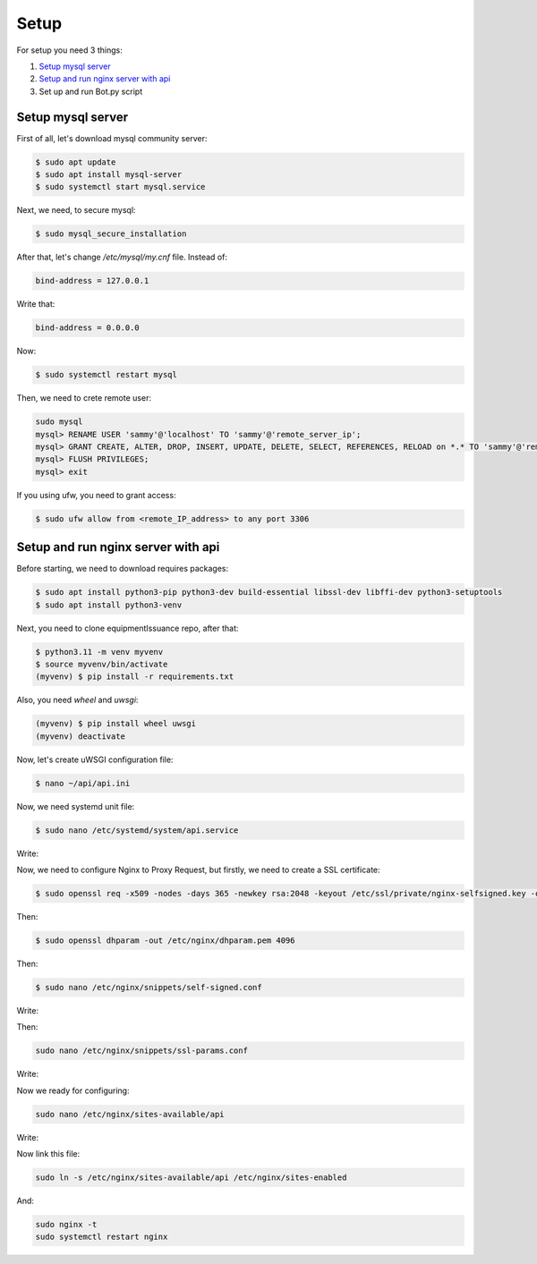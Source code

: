 Setup
======

For setup you need 3 things:

1. `Setup mysql server`_
2. `Setup and run nginx server with api`_
3. Set up and run Bot.py script

.. _`Setup mysql server`:
Setup mysql server
------------------

First of all, let's download mysql community server:

.. code-block:: shell

    $ sudo apt update
    $ sudo apt install mysql-server
    $ sudo systemctl start mysql.service


Next, we need, to secure mysql:

.. code-block:: shell

    $ sudo mysql_secure_installation

After that, let's change `/etc/mysql/my.cnf` file. Instead of:

.. code-block:: shell

     bind-address = 127.0.0.1

Write that:

.. code-block:: shell

     bind-address = 0.0.0.0

Now:

.. code-block:: shell

    $ sudo systemctl restart mysql

Then, we need to crete remote user:

.. code-block:: shell

    sudo mysql
    mysql> RENAME USER 'sammy'@'localhost' TO 'sammy'@'remote_server_ip';
    mysql> GRANT CREATE, ALTER, DROP, INSERT, UPDATE, DELETE, SELECT, REFERENCES, RELOAD on *.* TO 'sammy'@'remote_server_ip' WITH GRANT OPTION;
    mysql> FLUSH PRIVILEGES;
    mysql> exit

If you using ufw, you need to grant access:

.. code-block:: shell

    $ sudo ufw allow from <remote_IP_address> to any port 3306

.. _`Setup and run nginx server with api`:
Setup and run nginx server with api
-----------------------------------

Before starting, we need to download requires packages:

.. code-block:: shell

    $ sudo apt install python3-pip python3-dev build-essential libssl-dev libffi-dev python3-setuptools
    $ sudo apt install python3-venv

Next, you need to clone equipmentIssuance repo, after that:

.. code-block:: shell

    $ python3.11 -m venv myvenv
    $ source myvenv/bin/activate
    (myvenv) $ pip install -r requirements.txt

Also, you need `wheel` and `uwsgi`:

.. code-block:: shell

    (myvenv) $ pip install wheel uwsgi
    (myvenv) deactivate

Now, let's create uWSGI configuration file:

.. code-block:: shell

    $ nano ~/api/api.ini

.. code-block:: shell
    :caption: ~/api/api.ini

    [uwsgi]
    module = wsgi:app

    master = true
    processes = 5

    socket = myproject.sock
    chmod-socket = 660
    vacuum = true

    die-on-term = true


Now, we need systemd unit file:

.. code-block:: shell

    $ sudo nano /etc/systemd/system/api.service

Write:

.. code-block:: shell
    :caption: ~/etc/systemd/system/api.service

    [Unit]
    Description=uWSGI instance to serve Api
    After=network.target

    [Service]
    User=`user`
    Group=www-data
    WorkingDirectory=/home/`user`/api
    Environment="PATH=/home/`user`/api/myvenv/bin"
    ExecStart=/home/`user`/api/myvenv/bin/uwsgi --ini api.ini

    [Install]
    WantedBy=multi-user.target

Now, we need to configure Nginx to Proxy Request, but firstly, we need to create
a SSL certificate:

.. code-block:: shell

    $ sudo openssl req -x509 -nodes -days 365 -newkey rsa:2048 -keyout /etc/ssl/private/nginx-selfsigned.key -out /etc/ssl/certs/nginx-selfsigned.crt

Then:

.. code-block:: shell

    $ sudo openssl dhparam -out /etc/nginx/dhparam.pem 4096


Then:

.. code-block:: shell

    $ sudo nano /etc/nginx/snippets/self-signed.conf

Write:

.. code-block:: shell
    :caption: ~/etc/nginx/snippets/self-signed.conf

    ssl_certificate /etc/ssl/certs/nginx-selfsigned.crt;
    ssl_certificate_key /etc/ssl/private/nginx-selfsigned.key;


Then:

.. code-block:: shell

    sudo nano /etc/nginx/snippets/ssl-params.conf

Write:

.. code-block:: shell
    :caption: ~/etc/nginx/snippets/ssl-params.conf

    ssl_protocols TLSv1.3;
    ssl_prefer_server_ciphers on;
    ssl_dhparam /etc/nginx/dhparam.pem;
    ssl_ciphers EECDH+AESGCM:EDH+AESGCM;
    ssl_ecdh_curve secp384r1;
    ssl_session_timeout  10m;
    ssl_session_cache shared:SSL:10m;
    ssl_session_tickets off;
    ssl_stapling on;
    ssl_stapling_verify on;
    resolver 8.8.8.8 8.8.4.4 valid=300s;
    resolver_timeout 5s;
    # Disable strict transport security for now. You can uncomment the following
    # line if you understand the implications.
    #add_header Strict-Transport-Security "max-age=63072000; includeSubDomains; preload";
    add_header X-Frame-Options DENY;
    add_header X-Content-Type-Options nosniff;
    add_header X-XSS-Protection "1; mode=block";

Now we ready for configuring:

.. code-block:: shell

    sudo nano /etc/nginx/sites-available/api

Write:

.. code-block:: shell
    :caption: ~/etc/nginx/sites-available/api

    server {
        listen 443 ssl;
        listen [::]:443 ssl;
        server_name `your_domain` `www.your_domain`;
        listen 443 ssl;
        listen [::]:443 ssl;
        include snippets/self-signed.conf;
        include snippets/ssl-params.conf;

        location / {
            include uwsgi_params;
            uwsgi_pass unix:/home/`user`/api/api.sock;
        }
    }
    server {
        listen 80;
        listen [::]:80;

        server_name `your_domain.com` `www.your_domain.com`;

        return 301 https://$server_name$request_uri;
    }

Now link this file:

.. code-block:: shell

    sudo ln -s /etc/nginx/sites-available/api /etc/nginx/sites-enabled

And:

.. code-block:: shell

    sudo nginx -t
    sudo systemctl restart nginx


